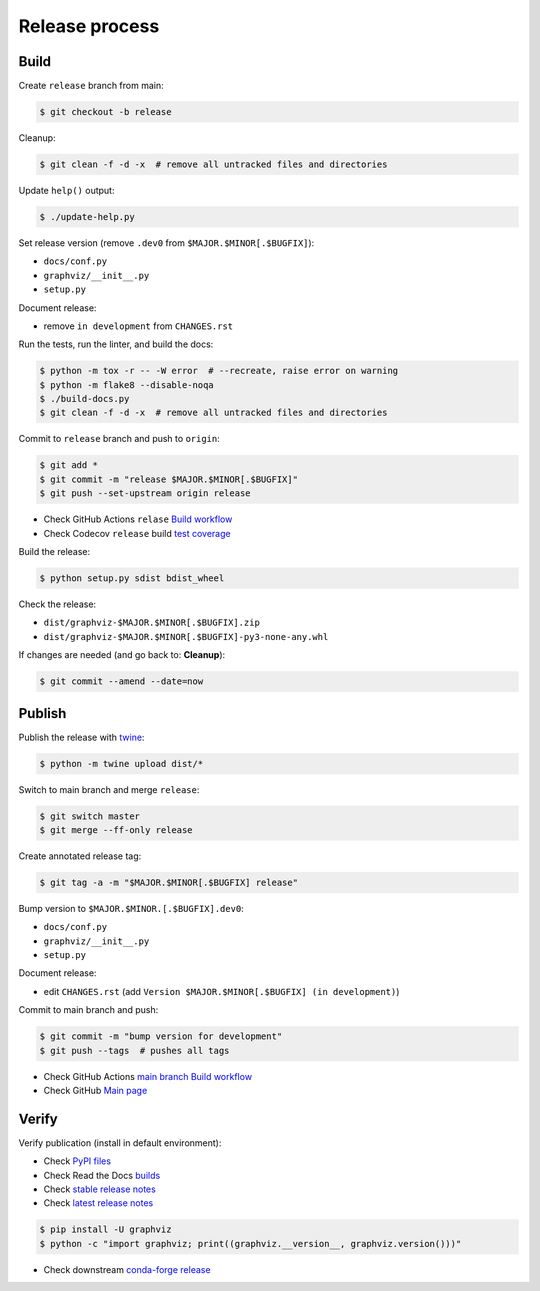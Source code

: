 Release process
===============


Build
-----

Create ``release`` branch from main:

.. code:: bash

    $ git checkout -b release

Cleanup:

.. code:: bash

    $ git clean -f -d -x  # remove all untracked files and directories

Update ``help()`` output:

.. code:: bash

    $ ./update-help.py

Set release version (remove ``.dev0`` from ``$MAJOR.$MINOR[.$BUGFIX]``):

- ``docs/conf.py``
- ``graphviz/__init__.py``
- ``setup.py``

Document release:

- remove ``in development`` from ``CHANGES.rst``

Run the tests, run the linter, and build the docs:

.. code:: bash

    $ python -m tox -r -- -W error  # --recreate, raise error on warning
    $ python -m flake8 --disable-noqa
    $ ./build-docs.py
    $ git clean -f -d -x  # remove all untracked files and directories

Commit to ``release`` branch and push to ``origin``:

.. code:: bash

    $ git add *
    $ git commit -m "release $MAJOR.$MINOR[.$BUGFIX]"
    $ git push --set-upstream origin release

- Check GitHub Actions ``relase`` `Build workflow
  <https://github.com/xflr6/graphviz/actions?query=branch%3Arelease>`_
- Check Codecov ``release`` build `test coverage
  <https://app.codecov.io/gh/xflr6/graphviz/branch/release>`_

Build the release:

.. code:: bash

    $ python setup.py sdist bdist_wheel

Check the release:

- ``dist/graphviz-$MAJOR.$MINOR[.$BUGFIX].zip``
- ``dist/graphviz-$MAJOR.$MINOR[.$BUGFIX]-py3-none-any.whl``

If changes are needed (and go back to: **Cleanup**):

.. code:: bash

    $ git commit --amend --date=now


Publish
-------

Publish the release with twine_:

.. code:: bash

    $ python -m twine upload dist/*

Switch to main branch and merge ``release``:

.. code:: bash

    $ git switch master
    $ git merge --ff-only release

Create annotated release tag:

.. code:: bash

    $ git tag -a -m "$MAJOR.$MINOR[.$BUGFIX] release"

Bump version to ``$MAJOR.$MINOR.[.$BUGFIX].dev0``:

- ``docs/conf.py``
- ``graphviz/__init__.py``
- ``setup.py``

Document release:

- edit ``CHANGES.rst`` (add ``Version $MAJOR.$MINOR[.$BUGFIX] (in development)``)

Commit to main branch and push:

.. code:: bash

    $ git commit -m "bump version for development"
    $ git push --tags  # pushes all tags

- Check GitHub Actions `main branch Build workflow
  <https://github.com/xflr6/graphviz/actions?query=branch%3Amaster>`_
- Check GitHub `Main page <https://github.com/xflr6/graphviz>`_


Verify
------

Verify publication (install in default environment):

- Check `PyPI files <https://pypi.org/project/graphviz/#files>`_
- Check Read the Docs `builds <https://readthedocs.org/projects/graphviz/builds/>`_
- Check `stable release notes <https://graphviz.readthedocs.io/en/stable/changelog.html>`_
- Check `latest release notes <https://graphviz.readthedocs.io/en/latest/changelog.html>`_

.. code:: bash

    $ pip install -U graphviz
    $ python -c "import graphviz; print((graphviz.__version__, graphviz.version()))"

- Check downstream `conda-forge release <https://github.com/conda-forge/python-graphviz-feedstock>`_


.. flake8: https://flake8.pycqa.org/en/latest/
.. _twine: https://twine.readthedocs.io/en/latest/
